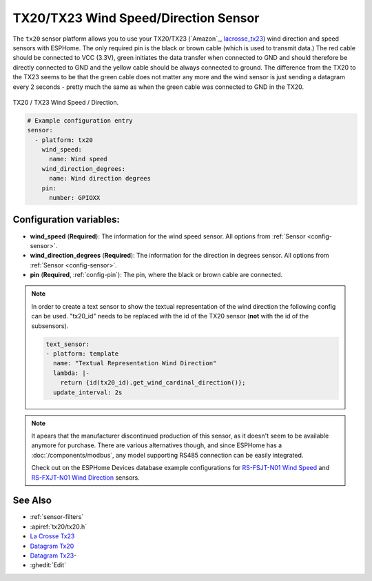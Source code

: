 TX20/TX23 Wind Speed/Direction Sensor
=====================================

.. seo::
    :description: Instructions for setting up TX20/TX23 wind speed and direction sensors
    :image: tx20.jpg
    :keywords: TX20

The ``tx20`` sensor platform allows you to use your TX20/TX23
(`Amazon`_,
`lacrosse_tx23`_)
wind direction and speed sensors with ESPHome.
The only required pin is the black or brown cable (which is used to transmit data.)
The red cable should be connected to VCC (3.3V), green initiates the data transfer when connected to GND
and should therefore be directly connected to GND and the yellow cable should be always connected to ground.
The difference from the TX20 to the TX23 seems to be that the green cable does not matter any more and the
wind sensor is just sending a datagram every 2 seconds - pretty much the same as when the green cable was
connected to GND in the TX20.

.. figure:: images/tx20.jpg
    :align: center
    :width: 50.0%

    TX20 / TX23 Wind Speed / Direction.

.. _lacrosse_tx23: https://www.lacrossetechnology.com/tx23-wind-sensor

.. code-block:: yaml

    # Example configuration entry
    sensor:
      - platform: tx20
        wind_speed:
          name: Wind speed
        wind_direction_degrees:
          name: Wind direction degrees
        pin:
          number: GPIOXX


Configuration variables:
------------------------

- **wind_speed** (**Required**): The information for the wind speed sensor.
  All options from :ref:`Sensor <config-sensor>`.

- **wind_direction_degrees** (**Required**): The information for the direction
  in degrees sensor.
  All options from :ref:`Sensor <config-sensor>`.

- **pin** (**Required**, :ref:`config-pin`): The pin, where the black or brown
  cable are connected.

.. note::

    In order to create a text sensor to show the textual representation of the wind direction
    the following config can be used. "tx20_id" needs to be replaced with the id of the TX20 sensor (**not** with the id of the subsensors).

    .. code-block:: yaml

        text_sensor:
        - platform: template
          name: "Textual Representation Wind Direction"
          lambda: |-
            return {id(tx20_id).get_wind_cardinal_direction()};
          update_interval: 2s

.. note::

    It apears that the manufacturer discontinued production of this sensor, as it doesn't seem to be available anymore for purchase.
    There are various alternatives though, and since ESPHome has a :doc:`/components/modbus`, any model supporting RS485 connection
    can be easily integrated. 

    Check out on the ESPHome Devices database example configurations for
    `RS-FSJT-N01 Wind Speed <https://devices.esphome.io/devices/Renke-RS-FSJT-N01-Wind-Speed>`__ and
    `RS-FXJT-N01 Wind Direction <https://devices.esphome.io/devices/Renke-RS-FXJT-N01-Wind-Direction>`__ sensors.

See Also
--------

- :ref:`sensor-filters`
- :apiref:`tx20/tx20.h`
- `La Crosse Tx23 <https://www.lacrossetechnology.com/tx23-wind-sensor>`__
- `Datagram Tx20 <http://www.sdpro.eu/jm/images/allegati/TX20_Documentazione.pdf>`__
- `Datagram Tx23 <https://www.lacrossetechnology.com/tx23-wind-sensor>`__-
- :ghedit:`Edit`
